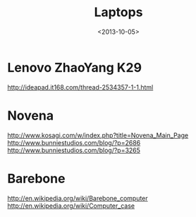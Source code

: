 #+TITLE: Laptops
#+DATE: <2013-10-05>

* Lenovo ZhaoYang K29

http://ideapad.it168.com/thread-2534357-1-1.html

* Novena

http://www.kosagi.com/w/index.php?title=Novena_Main_Page
http://www.bunniestudios.com/blog/?p=2686
http://www.bunniestudios.com/blog/?p=3265

* Barebone

http://en.wikipedia.org/wiki/Barebone_computer
http://en.wikipedia.org/wiki/Computer_case

